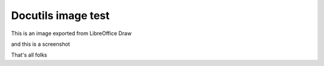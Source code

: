 Docutils image test
-------------------

This is an image exported from LibreOffice Draw

.. image:: img/network.png
    :scale: 100 %

and this is a screenshot

.. image:: img/screenshot.png
    :scale: 75 %   

That's all folks
